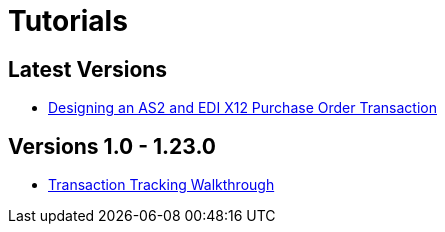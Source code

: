 = Tutorials

== Latest Versions

* xref:apm-tutorial-td[Designing an AS2 and EDI X12 Purchase Order Transaction]

== Versions 1.0 - 1.23.0

* xref:transaction-tracking-walkthrough[Transaction Tracking Walkthrough]
